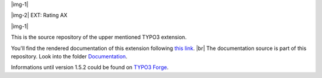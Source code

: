 .. _this link: https://docs.typo3.org/typo3cms/extensions/th_rating/

.. _Documentation: https://github.com/thucke/TYPO3.ext.th_rating/tree/master/Documentation

.. |br| raw:: html

   <br />
   
.. |img-1|      image:: Documentation/Images/hr.gif
   :align: left

.. |img-2|      image:: Documentation/Images/typo3-200px-transparent.png
   :height: 21
   :width: 87
   :border: 0
   :hspace: 9
   :name: TYPO3Logo

.. _readme:

|img-1|

|img-2| EXT: Rating AX

|img-1|

This is the source repository of the upper mentioned TYPO3 extension.

You'll find the rendered documentation of this extension following `this link`_. |br|
The documentation source is part of this repository. Look into the folder `Documentation`_. 

Informations until version 1.5.2 could be found on `TYPO3 Forge <https://forge.typo3.org/projects/extension-th_rating>`_.  